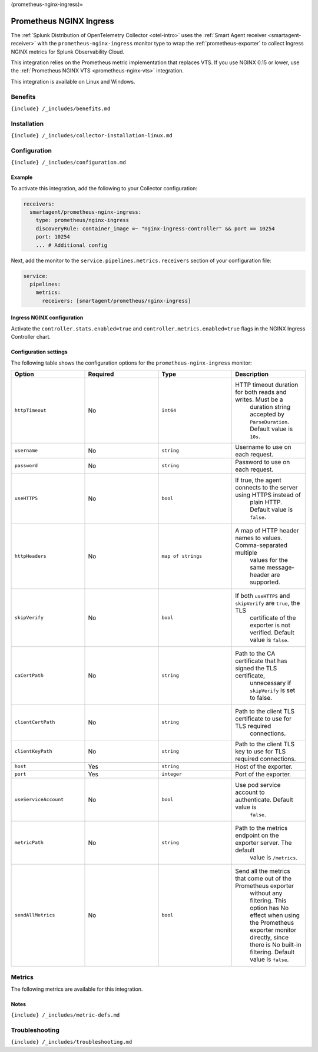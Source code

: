 (prometheus-nginx-ingress)=

Prometheus NGINX Ingress
========================

.. raw:: html

   <meta name="Description" content="Use this Splunk Observability Cloud integration for the Prometheus NGINX Ingress monitor. See benefits, install, configuration, and metrics">

The
:ref:`Splunk Distribution of OpenTelemetry Collector <otel-intro>`
uses the :ref:`Smart Agent receiver <smartagent-receiver>` with the
``prometheus-nginx-ingress`` monitor type to wrap the
:ref:`prometheus-exporter` to collect Ingress NGINX metrics for
Splunk Observability Cloud.

This integration relies on the Prometheus metric implementation that
replaces VTS. If you use NGINX 0.15 or lower, use the
:ref:`Prometheus NGINX VTS <prometheus-nginx-vts>` integration.

This integration is available on Linux and Windows.

Benefits
--------

``{include} /_includes/benefits.md``

Installation
------------

``{include} /_includes/collector-installation-linux.md``

Configuration
-------------

``{include} /_includes/configuration.md``

Example
~~~~~~~

To activate this integration, add the following to your Collector
configuration:

.. code:: yaml

   receivers:
     smartagent/prometheus-nginx-ingress:
       type: prometheus/nginx-ingress
       discoveryRule: container_image =~ "nginx-ingress-controller" && port == 10254
       port: 10254    
       ... # Additional config

Next, add the monitor to the ``service.pipelines.metrics.receivers``
section of your configuration file:

.. code:: yaml

   service:
     pipelines:
       metrics:
         receivers: [smartagent/prometheus/nginx-ingress]

Ingress NGINX configuration
~~~~~~~~~~~~~~~~~~~~~~~~~~~

Activate the ``controller.stats.enabled=true`` and
``controller.metrics.enabled=true`` flags in the NGINX Ingress
Controller chart.

Configuration settings
~~~~~~~~~~~~~~~~~~~~~~

The following table shows the configuration options for the
``prometheus-nginx-ingress`` monitor:

.. list-table::
   :widths: 18 18 18 18
   :header-rows: 1

   - 

      - Option
      - Required
      - Type
      - Description
   - 

      - ``httpTimeout``
      - No
      - ``int64``
      - HTTP timeout duration for both reads and writes. Must be a
         duration string accepted by ``ParseDuration``. Default value is
         ``10s``.
   - 

      - ``username``
      - No
      - ``string``
      - Username to use on each request.
   - 

      - ``password``
      - No
      - ``string``
      - Password to use on each request.
   - 

      - ``useHTTPS``
      - No
      - ``bool``
      - If true, the agent connects to the server using HTTPS instead of
         plain HTTP. Default value is ``false``.
   - 

      - ``httpHeaders``
      - No
      - ``map of strings``
      - A map of HTTP header names to values. Comma-separated multiple
         values for the same message-header are supported.
   - 

      - ``skipVerify``
      - No
      - ``bool``
      - If both ``useHTTPS`` and ``skipVerify`` are ``true``, the TLS
         certificate of the exporter is not verified. Default value is
         ``false``.
   - 

      - ``caCertPath``
      - No
      - ``string``
      - Path to the CA certificate that has signed the TLS certificate,
         unnecessary if ``skipVerify`` is set to false.
   - 

      - ``clientCertPath``
      - No
      - ``string``
      - Path to the client TLS certificate to use for TLS required
         connections.
   - 

      - ``clientKeyPath``
      - No
      - ``string``
      - Path to the client TLS key to use for TLS required connections.
   - 

      - ``host``
      - Yes
      - ``string``
      - Host of the exporter.
   - 

      - ``port``
      - Yes
      - ``integer``
      - Port of the exporter.
   - 

      - ``useServiceAccount``
      - No
      - ``bool``
      - Use pod service account to authenticate. Default value is
         ``false``.
   - 

      - ``metricPath``
      - No
      - ``string``
      - Path to the metrics endpoint on the exporter server. The default
         value is ``/metrics``.
   - 

      - ``sendAllMetrics``
      - No
      - ``bool``
      - Send all the metrics that come out of the Prometheus exporter
         without any filtering. This option has No effect when using the
         Prometheus exporter monitor directly, since there is No
         built-in filtering. Default value is ``false``.

Metrics
-------

The following metrics are available for this integration.

.. container:: metrics-yaml

Notes
~~~~~

``{include} /_includes/metric-defs.md``

Troubleshooting
---------------

``{include} /_includes/troubleshooting.md``
